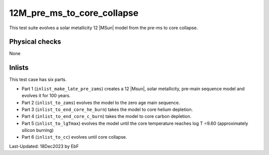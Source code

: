 .. _12M_pre_ms_to_core_collapse:

***************************
12M_pre_ms_to_core_collapse
***************************

This test suite evolves a solar metallicity 12 |MSun| model from the pre-ms to core collapse.

Physical checks
===============

None

Inlists
=======

This test case has six parts.

* Part 1 (``inlist_make_late_pre_zams``) creates a 12 |Msun|, solar metallicity, pre-main sequence model and evolves it for 100 years.

* Part 2 (``inlist_to_zams``) evolves the model to the zero age main sequence.

* Part 3 (``inlist_to_end_core_he_burn``) takes the model to core helium depletion.

* Part 4 (``inlist_to_end_core_c_burn``) takes the model to core carbon depletion.

* Part 5 (``inlist_to_lgTmax``) evolves the model until the core temperature reaches log T =9.60 (approximately silicon burning)

* Part 6 (``inlist_to_cc``) evolves until core collapse.


Last-Updated: 18Dec2023 by EbF

